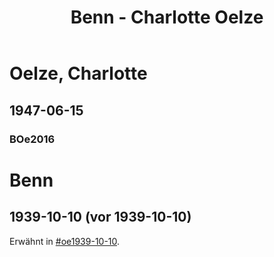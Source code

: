 #+STARTUP: content
#+STARTUP: showall
 #+STARTUP: showeverythingn
#+TITLE: Benn - Charlotte Oelze

* Oelze, Charlotte
:PROPERTIES:
:CUSTOM_ID: oelze_charlotte
:EMPF:     1
:FROM: Benn
:TO: Oelze, Charlotte
:GEB: 
:TOD: 
:END:
** 1947-06-15
   :PROPERTIES:
   :CUSTOM_ID: oec1947-06-15
   :TRAD:
   :ORT: Berlin
   :END:
*** BOe2016
    :PROPERTIES:
    :NR:       496
    :BD:       2
    :S:        235
    :AUSL:     
    :FAKS:     
    :S_KOM:    499
    :END:
* Benn
:PROPERTIES:
:FROM: Oelze, Charlotte
:TO: Benn
:END:
** 1939-10-10 (vor 1939-10-10)
   :PROPERTIES:
   :TRAD:     verloren
   :END:
Erwähnt in [[#oe1939-10-10]].
